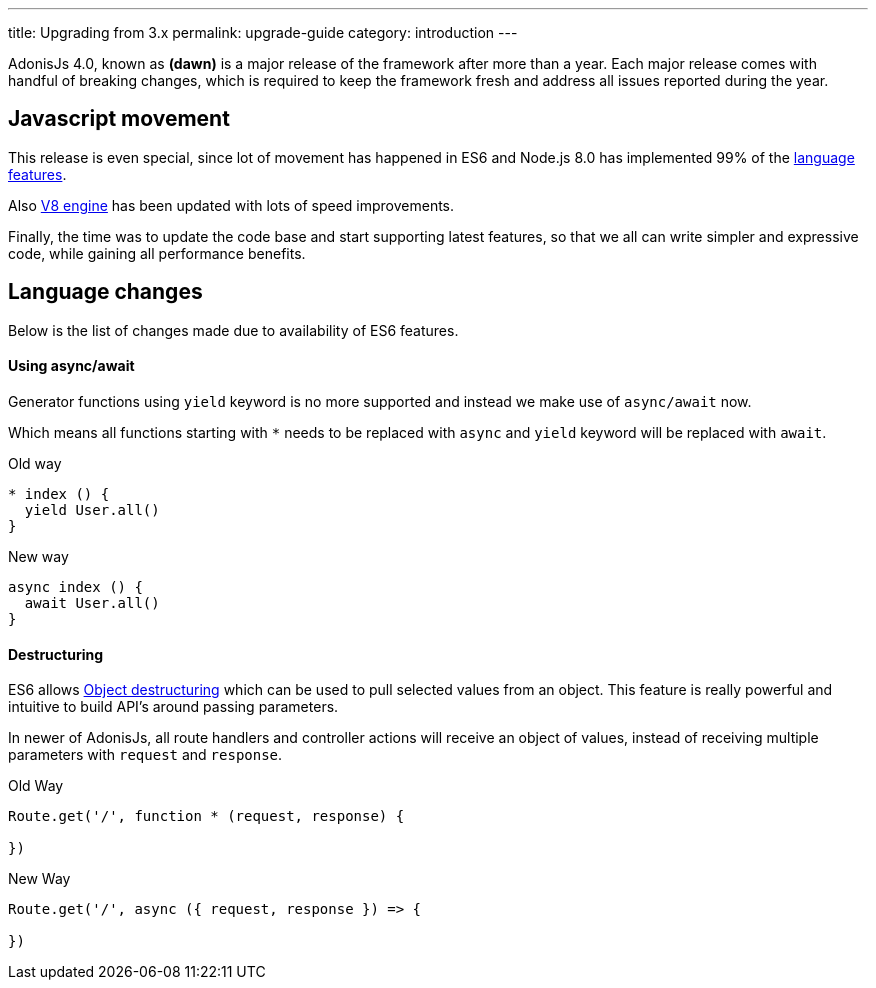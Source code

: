 ---
title: Upgrading from 3.x
permalink: upgrade-guide
category: introduction
---

toc::[]

AdonisJs 4.0, known as *(dawn)* is a major release of the framework after more than a year. Each major release comes with handful of breaking changes, which is required to keep the framework fresh and address all issues reported during the year.

== Javascript movement
This release is even special, since lot of movement has happened in ES6 and Node.js 8.0 has implemented 99% of the link:http://node.green/[language features].

Also link:https://v8project.blogspot.in/2017/08/v8-release-61.html[V8 engine] has been updated with lots of speed improvements.

Finally, the time was to update the code base and start supporting latest features, so that we all can write simpler and expressive code, while gaining all performance benefits.

== Language changes
Below is the list of changes made due to availability of ES6 features.

==== Using async/await
Generator functions using `yield` keyword is no more supported and instead we make use of `async/await` now.

Which means all functions starting with `*` needs to be replaced with `async` and `yield` keyword will be replaced with `await`.

Old way
[source, js]
----
* index () {
  yield User.all()
}
----

New way
[source, js]
----
async index () {
  await User.all()
}
----

==== Destructuring
ES6 allows link:https://developer.mozilla.org/en/docs/Web/JavaScript/Reference/Operators/Destructuring_assignment#Object_destructuring[Object destructuring] which can be used to pull selected values from an object. This feature is really powerful and intuitive to build API's around passing parameters.

In newer of AdonisJs, all route handlers and controller actions will receive an object of values, instead of receiving multiple parameters with `request` and `response`.

Old Way
[source, js]
----
Route.get('/', function * (request, response) {

})
----

New Way
[source, js]
----
Route.get('/', async ({ request, response }) => {

})
----
